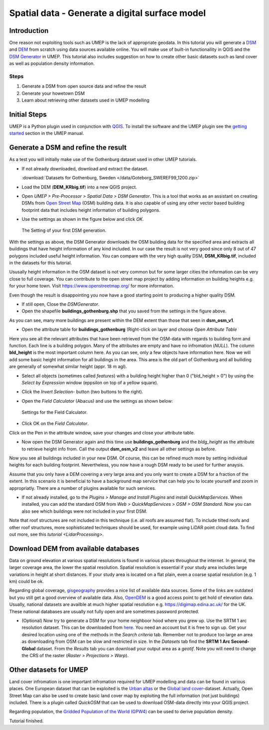 .. _DSMGenerator:

Spatial data - Generate a digital surface model
===============================================

Introduction
------------
One reason not exploiting tools such as UMEP is the lack of appropriate geodata.
In this tutorial you will generate a `DSM <http://umep-docs.readthedocs.io/en/latest/Abbreviations.html>`__ and `DEM <http://umep-docs.readthedocs.io/en/latest/Abbreviations.html>`__ from scratch using data sources available online. You will make use of built-in functionallity in QGIS and the `DSM Generator <https://umep-docs.readthedocs.io/en/latest/pre-processor/Spatial%20Data%20DSM%20Generator.html>`__ in UMEP. This tutorial also includes suggestion on how to create other basic datasets such as land cover as well as population density information.

Steps
~~~~~

#. Generate a DSM from open source data and refine the result
#. Generate your howetown DSM  
#. Learn about retrieving other datasets used in UMEP modelling

Initial Steps
-------------
UMEP is a Python plugin used in conjunction with
`QGIS <http://www.qgis.org>`__. To install the software and the UMEP
plugin see the `getting started <http://umep-docs.readthedocs.io/en/latest/Getting_Started.html>`__ section in the UMEP manual.

Generate a DSM and refine the result
------------------------------------
As a test you will initially make use of the Gothenburg dataset used in other UMEP tutorials.

- If not already downloaded, download and extract the dataset. 

  :download:`Datasets for Gothenburg, Sweden </data/Goteborg_SWEREF99_1200.zip>`

- Load the DEM (**DEM_KRbig.tif**) into a new QGIS project.
- Open *UMEP > Pre-Processor > Spatial Data > DSM Generator*. This is a tool that works as an assistant on creating DSMs from `Open Street Map <https://www.openstreetmap.org>`__ (OSM) building data. It is also capable of using any other vector based building footprint data that includes height information of building polygons. 
- Use the settings as shown in the figure below and click *OK*.

  .. figure:: /images/DSMGenerator1.jpg
   :alt:  none
   :align: center

   The Setting of your first DSM generation.

With the settings as above, the DSM Generator downloads the OSM building data for the specified area and extracts all buildings that have height information of any kind included. In our case the result is not very good since only 8 out of 47 polygons included useful height information. You can compare with the very high quality DSM, **DSM_KRbig.tif**, included in the datasets for this tutorial. 

Ususally height information in the OSM dataset is not very common but for some larger cities the information can be very close to full coverage. You can contribute to the open street map project by adding information on building heights e.g. for your home town. Visit `<https://www.openstreetmap.org/>`__ for more information.

Even though the result is disappointing you now have a good starting point to producing a higher quality DSM. 

- If still open, Close the *DSMGenerator*.
- Open the shapefile **buildings_gothenburg.shp** that you saved from the settings in the figure above.

As you can see, many more buildings are present within the DEM extent than those that seen in **dsm_osm_v1**.

- Open the attribute table for **buildings_gothenburg** (Right-click on layer and choose *Open Attribute Table*

Here you see all the relevant attributes that have been retrieved from the OSM-data with regards to building form and function. Each line is a building polygon. Many of the attributes are empty and have no infromation (*NULL*). The column **bld_height** is the most important column here. As you can see, only a few objects have information here. Now we will add some basic height information for all buildings in the area. This area is the old part of Gothenburg and all builiding are generally of somewhat similar height (appr. 18 m agl).

- Select all objects (sometimes called *features*) with a building height higher than 0 ("bld_height > 0") by using the *Select by Expression* window (eppsilon on top of a yellow square).
- Click the *Invert Selection*- button (two buttons to the right).
- Open the *Field Calculator* (Abacus) and use the settings as shown below:

  .. figure:: /images/DSMGenerator2.jpg
   :alt:  none
   :align: center

   Settings for the Field Calculator.
   
- Click OK on the *Field Calculator*.

Click on the Pen in the attribute window, save your changes and close your attribute table.

- Now open the DSM Generator again and this time use **buildings_gothenburg**  and the *bldg_height* as the attribute to retrieve height info from. Call the output **dsm_osm_v2** and leave all other settings as before.

Now you see all buildings included in your new DSM. Of course, this can be refined much more by setting individual heights for each building footprint. Nevertheless, you now have a rough DSM ready to be used for further anaysis.

Assume that you only have a DEM covering a very large area and you only want to create a DSM for a fraction of the extent. In this scenario it is beneficial to have a background map service that can help you to locate yourself and zoom in appropriatly. There are a number of plugins available for such services. 

- If not already installed, go to the *Plugins > Manage and Install Plugins* and install *QuickMapServices*. When installed, you can add the standard OSM from *Web > QuickMapServices > OSM > OSM Standard*. Now you can also see which buildings were not included in your first DSM. 

Note that roof structures are not included in this technique (i.e. all roofs are assumed flat). To include tilted roofs and other roof structures, more sophisticated techniques should be used, for example using LiDAR point cloud data. To find out more, see this `tutorial <LidarProcessing>`.

Download DEM from available databases
-------------------------------------
Data on ground elevation at various spatial resolutions is found in various places throughout the internet. In general, the larger coverage area, the lower the spatial resolution. Spatial resolution is essential if your study area includes large variations in height at short distances. If your study area is located on a flat plain, even a coarse spatial resolution (e.g. 1 km) could be ok. 

Regarding global coverage, `gisgeography <https://gisgeography.com/free-global-dem-data-sources/>`__ provides a nice list of available data sources. Some of the links are outdated but you still get a good overview of available data. Also, `OpenDEM <https://opendem.info/>`__ is a good access point to get hold of elevation data. Usually, national datasets are availble at much higher spatial resolution e.g. `<https://digimap.edina.ac.uk/>`__ for the UK. These national databases are usually not fully open and are sometimes password protected. 

- (Optional) Now try to generate a DSM for your home neighboor hood where you grew up. Use the SRTM 1 arc resolution dataset. This can be downloaded from   `here <https://earthexplorer.usgs.gov/>`__. You need an account but it is free to sign up. Get your desired location using one of the methods in the *Search criteria* tab. Remember not to produce too large an area as downloading from OSM can be slow and restricted in size. In the *Datasets* tab find the **SRTM 1 Arc Second-Global** dataset. From the *Results* tab you can download your output area as a *geotif*. Note you will need to change the CRS of the raster (*Raster > Projections > Warp*). 

Other datasets for UMEP
-----------------------
Land cover infromation is one important infromation required for UMEP modelling and data can be found in various places. One European dataset that can be exploited is the `Urban altas <https://land.copernicus.eu/local/urban-atlas>`__ or the `Global land cover <https://lcviewer.vito.be/>`__-dataset. Actually, Open Street Map can also be used to create basic land cover map by exploiting the full information (not just buildings) included. There is a plugin called *QuickOSM* that can be used to download OSM-data directly into your QGIS project.

Regarding population, the `Gridded Population of the World (GPW4) <https://sedac.ciesin.columbia.edu/data/collection/gpw-v4>`__ can be used to derive population density. 

Tutorial finished.
